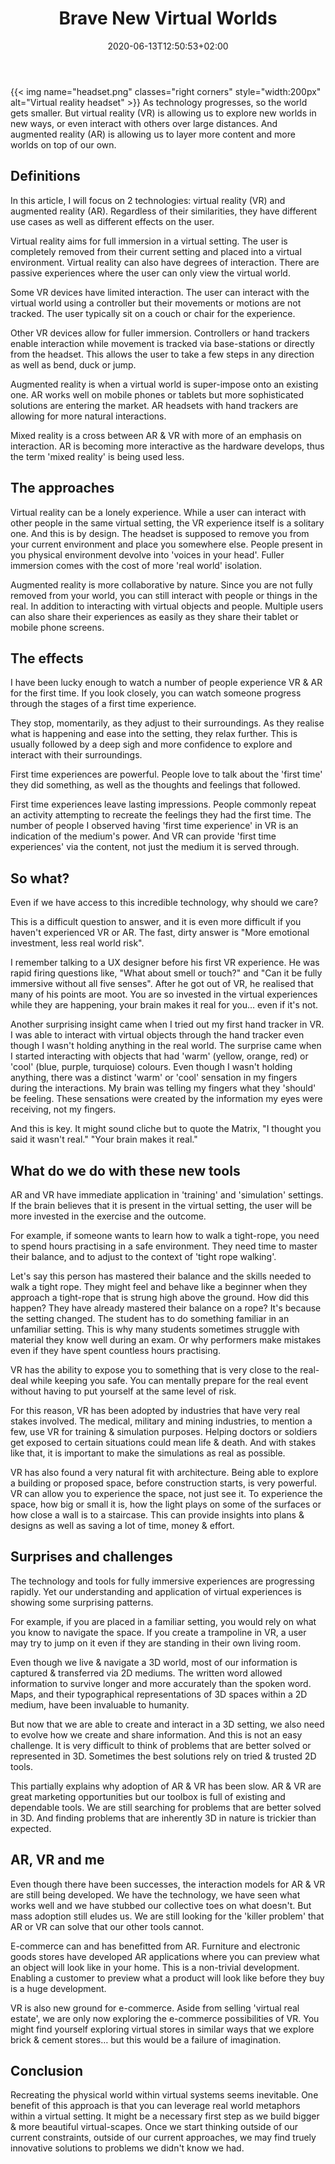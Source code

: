 #+DATE: 2020-06-13T12:50:53+02:00
#+TITLE: Brave New Virtual Worlds
#+DRAFT: true
#+TYPE: post
#+DESCRIPTION: Ideas around virtual and augmented reality

{{< img name="headset.png" classes="right corners" style="width:200px" alt="Virtual reality headset" >}}
As technology progresses, so the world gets smaller. But virtual reality (VR) is allowing us to explore new worlds in new ways, or even interact with others over large distances. And augmented reality (AR) is allowing us to layer more content and more worlds on top of our own. 
** Definitions
   In this article, I will focus on 2 technologies: virtual reality (VR) and augmented reality (AR). Regardless of their similarities, they have different use cases as well as different effects on the user.
   
   Virtual reality aims for full immersion in a virtual setting. The user is completely removed from their current setting and placed into a virtual environment. Virtual reality can also have degrees of interaction. There are passive experiences where the user can only view the virtual world. 

   Some VR devices have limited interaction. The user can interact with the virtual world using a controller but their movements or motions are not tracked. The user typically sit on a couch or chair for the experience. 

   Other VR devices allow for fuller immersion. Controllers or hand trackers enable interaction while movement is tracked via base-stations or directly from the headset. This allows the user to take a few steps in any direction as well as bend, duck or jump.

   Augmented reality is when a virtual world is super-impose onto an existing one. AR works well on mobile phones or tablets but more sophisticated solutions are entering the market. AR headsets with hand trackers are allowing for more natural interactions.

   Mixed reality is a cross between AR & VR with more of an emphasis on interaction. AR is becoming more interactive as the hardware develops, thus the term 'mixed reality' is being used less.

** The approaches
   Virtual reality can be a lonely experience. While a user can interact with other people in the same virtual setting, the VR experience itself is a solitary one. And this is by design. The headset is supposed to remove you from your current environment and place you somewhere else. People present in you physical environment devolve into 'voices in your head'. Fuller immersion comes with the cost of more 'real world' isolation.

   Augmented reality is more collaborative by nature. Since you are not fully removed from your world, you can still interact with people or things in the real. In addition to interacting with virtual objects and people. Multiple users can also share their experiences as easily as they share their tablet or mobile phone screens.

** The effects
   I have been lucky enough to watch a number of people experience VR & AR for the first time. If you look closely, you can watch someone progress through the stages of a first time experience. 

   They stop, momentarily, as they adjust to their surroundings. As they realise what is happening and ease into the setting, they relax further. This is usually followed by a deep sigh and more confidence to explore and interact with their surroundings.

   First time experiences are powerful. People love to talk about the 'first time' they did something, as well as the thoughts and feelings that followed. 

   First time experiences leave lasting impressions. People commonly repeat an activity attempting to recreate the feelings they had the first time.  The number of people I observed having 'first time experience' in VR is an indication of the medium's power. And VR can provide 'first time experiences' via the content, not just the medium it is served through.

** So what?
   Even if we have access to this incredible technology, why should we care?

   This is a difficult question to answer, and it is even more difficult if you haven't experienced VR or AR. The fast, dirty answer is "More emotional investment, less real world risk".

   I remember talking to a UX designer before his first VR experience. He was rapid firing questions like, "What about smell or touch?" and "Can it be fully immersive without all five senses". After he got out of VR, he realised that many of his points are moot. You are so invested in the virtual experiences while they are happening, your brain makes it real for you... even if it's not.

   Another surprising insight came when I tried out my first hand tracker in VR. I was able to interact with virtual objects through the hand tracker even though I wasn't holding anything in the real world. The surprise came when I started interacting with objects that had 'warm' (yellow, orange, red) or 'cool' (blue, purple, turquiose) colours. Even though I wasn't holding anything, there was a distinct 'warm' or 'cool' sensation in my fingers during the interactions. My brain was telling my fingers what they 'should' be feeling. These sensations were created by the information my eyes were receiving, not my fingers.

   And this is key. It might sound cliche but to quote the Matrix, "I thought you said it wasn't real." "Your brain makes it real."

** What do we do with these new tools
   AR and VR have immediate application in 'training' and 'simulation' settings. If the brain believes that it is present in the virtual setting, the user will be more invested in the exercise and the outcome.

   For example, if someone wants to learn how to walk a tight-rope, you need to spend hours practising in a safe environment. They need time to master their balance, and to adjust to the context of 'tight rope walking'. 

   Let's say this person has mastered their balance and the skills needed to walk a tight rope. They might feel and behave like a beginner when they approach a tight-rope that is strung high above the ground. How did this happen? They have already mastered their balance on a rope? It's because the setting changed. The student has to do something familiar in an unfamiliar setting. This is why many students sometimes struggle with material they know well during an exam. Or why performers make mistakes even if they have spent countless hours practising.

VR has the ability to expose you to something that is very close to the real-deal while keeping you safe. You can mentally prepare for the real event without having to put yourself at the same level of risk.

   For this reason, VR has been adopted by industries that have very real stakes involved. The medical, military and mining industries, to mention a few, use VR for training & simulation purposes. Helping doctors or soldiers get exposed to certain situations could mean life & death.  And with stakes like that, it is important to make the  simulations as real as possible.

   VR has also found a very natural fit with architecture. Being able to explore a building or proposed space, before construction starts, is very powerful. VR can allow you to experience the space, not just see it. To experience the space, how big or small it is, how the light plays on some of the surfaces or how close a wall is to a staircase. This can provide insights into plans & designs as well as saving a lot of time, money & effort. 

** Surprises and challenges
   The technology and tools for fully immersive experiences are progressing rapidly. Yet our understanding and application of virtual experiences is showing some surprising patterns.

   For example, if you are placed in a familiar setting, you would rely on what you know to navigate the space. If you create a trampoline in VR, a user may try to jump on it even if they are standing in their own living room.

   Even though we live & navigate a 3D world, most of our information is captured & transferred via 2D mediums. The written word allowed information to survive longer and more accurately than the spoken word. Maps, and their typographical representations of 3D spaces within a 2D medium, have been invaluable to humanity. 

   But now that we are able to create and interact in a 3D setting, we also need to evolve how we create and share information. And this is not an easy challenge. It is very difficult to think of problems that are better solved or represented in 3D. Sometimes the best solutions rely on tried & trusted 2D tools. 

   This partially explains why adoption of AR & VR has been slow. AR & VR are great marketing opportunities but our toolbox is full of existing and dependable tools. We are still searching for problems that are better solved in 3D. And finding problems that are inherently 3D in nature is trickier than expected.

** AR, VR and me
   Even though there have been successes, the interaction models for AR & VR are still being developed. We have the technology, we have seen what works well and we have stubbed our collective toes on what doesn't. But mass adoption still eludes us. We are still looking for the 'killer problem' that AR or VR can solve that our other tools cannot.

   E-commerce can and has benefitted from AR. Furniture and electronic goods stores have developed AR applications where you can preview what an object will look like in your home. This is a non-trivial development. Enabling a customer to preview what a product will look like before they buy is a huge development.

   VR is also new ground for e-commerce. Aside from selling 'virtual real estate', we are only now exploring the e-commerce possibilities of VR. You might find yourself exploring virtual stores in similar ways that we explore brick & cement stores... but this would be a failure of imagination.

** Conclusion
   Recreating the physical world within virtual systems seems inevitable. One benefit of this approach is that you can leverage real world metaphors within a virtual setting. It might be a necessary first step as we build bigger & more beautiful virtual-scapes. Once we start thinking outside of our current constraints, outside of our current approaches, we may find truely innovative solutions to problems we didn't know we had.



